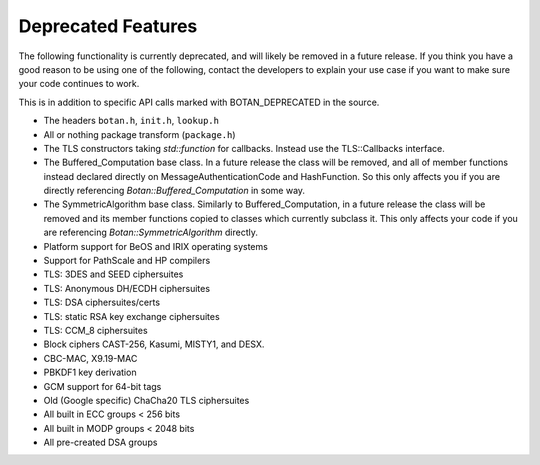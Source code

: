 Deprecated Features
========================

The following functionality is currently deprecated, and will likely
be removed in a future release. If you think you have a good reason to
be using one of the following, contact the developers to explain your
use case if you want to make sure your code continues to work.

This is in addition to specific API calls marked with BOTAN_DEPRECATED
in the source.

- The headers ``botan.h``, ``init.h``, ``lookup.h``

- All or nothing package transform (``package.h``)

- The TLS constructors taking `std::function` for callbacks. Instead
  use the TLS::Callbacks interface.

- The Buffered_Computation base class. In a future release the class will be
  removed, and all of member functions instead declared directly on
  MessageAuthenticationCode and HashFunction. So this only affects you if you
  are directly referencing `Botan::Buffered_Computation` in some way.

- The SymmetricAlgorithm base class. Similarly to Buffered_Computation, in a
  future release the class will be removed and its member functions copied to
  classes which currently subclass it. This only affects your code if you
  are referencing `Botan::SymmetricAlgorithm` directly.

- Platform support for BeOS and IRIX operating systems

- Support for PathScale and HP compilers

- TLS: 3DES and SEED ciphersuites

- TLS: Anonymous DH/ECDH ciphersuites

- TLS: DSA ciphersuites/certs

- TLS: static RSA key exchange ciphersuites

- TLS: CCM_8 ciphersuites

- Block ciphers CAST-256, Kasumi, MISTY1, and DESX.

- CBC-MAC, X9.19-MAC

- PBKDF1 key derivation

- GCM support for 64-bit tags

- Old (Google specific) ChaCha20 TLS ciphersuites

- All built in ECC groups < 256 bits

- All built in MODP groups < 2048 bits

- All pre-created DSA groups
